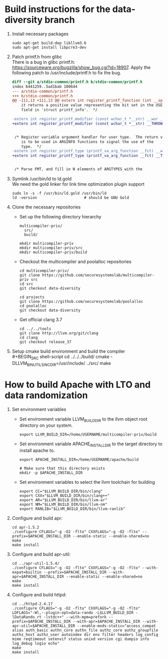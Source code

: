 * Build instructions for the data-diversity branch
  
  1. Install necessary packages
     #+BEGIN_SRC shell-script
       sudo apt-get build-dep libllvm3.6
       sudo apt-get install libpcre3-dev
     #+END_SRC
     
  2. Patch printf.h from glibc \\
     There is a bug in glibc printf.h:
     https://sourceware.org/bugzilla/show_bug.cgi?id=18907. Apply the following
     patch to /usr/include/printf.h to fix the bug.
     #+BEGIN_SRC diff
       diff --git a/stdio-common/printf.h b/stdio-common/printf.h
       index 6441259..5ad1bab 100644
       --- a/stdio-common/printf.h
       +++ b/stdio-common/printf.h
       @@ -111,13 +111,13 @@ extern int register_printf_function (int __spec, printf_function __func,
           it returns a positive value representing the bit set in the USER
           field in 'struct printf_info'.  */
        
       -extern int register_printf_modifier (const wchar_t *__str) __wur __THROW;
       +extern int register_printf_modifier (const wchar_t *__str) __THROW __wur;
        
        
        /* Register variable argument handler for user type.  The return value
           is to be used in ARGINFO functions to signal the use of the
           type.  */
       -extern int register_printf_type (printf_va_arg_function __fct) __wur __THROW;
       +extern int register_printf_type (printf_va_arg_function __fct) __THROW __wur;
        
        
        /* Parse FMT, and fill in N elements of ARGTYPES with the
     #+END_SRC

  4. Symlink /usr/bin/ld to ld.gold \\
     We need the gold linker for link time optimization plugin support
     #+BEGIN_SRC shell-script
       sudo ln -s -f /usr/bin/ld.gold /usr/bin/ld
       ld -version                     # should be GNU Gold
     #+END_SRC
     
  5. Clone the necessary repositories
     - Set up the following directory hierarchy
       #+BEGIN_EXAMPLE
         multicompiler-priv/
           src/
           build/
       #+END_EXAMPLE
       
       #+BEGIN_SRC shell-script
         mkdir multicompiler-priv
         mkdir multicompiler-priv/src
         mkdir multicompiler-priv/build
       #+END_SRC
       
     - Checkout the multicompiler and poolalloc repositories
       #+BEGIN_SRC shell-script
         cd multicompiler-priv/
         git clone https://github.com/securesystemslab/multicompiler-priv src
         cd src
         git checkout data-diversity

         cd projects
         git clone https://github.com/securesystemslab/poolalloc
         cd poolalloc
         git checkout data-diversity
       #+END_SRC
       
     - Get official clang 3.7
       #+BEGIN_SRC shell-script
         cd ../../tools
         git clone http://llvm.org/git/clang
         cd clang
         git checkout release_37
       #+END_SRC

  6. Setup cmake build environment and build the compiler \\
     #+BEGIN_SRC shell-script
       cd ../../../build/
       cmake -DLLVM_BINUTILS_INCDIR=/usr/include/ ../src/
       make
     #+END_SRC
* How to build Apache with LTO and data randomization
  
  1. Set environment variables
     - Set environment variable LLVM_BUILD_DIR to the llvm object root directory on your system.
       #+BEGIN_SRC shell-script
         export LLVM_BUILD_DIR=/home/USERNAME/multicompiler-priv/build
       #+END_SRC
       
     - Set environment variable APACHE_INSTALL_DIR to the target directory to install apache to.
       #+BEGIN_SRC shell-script
         export APACHE_INSTALL_DIR=/home/USERNAME/apache/build

         # Make sure that this directory exists
         mkdir -p $APACHE_INSTALL_DIR
       #+END_SRC
       
     - Set environment variables to select the llvm toolchain for building
       #+BEGIN_SRC shell-script
         export CC="$LLVM_BUILD_DIR/bin/clang"
         export CXX="$LLVM_BUILD_DIR/bin/clang++"
         export AR="$LLVM_BUILD_DIR/bin/llvm-ar"
         export NM="$LLVM_BUILD_DIR/bin/llvm-nm"
         export RANLIB="$LLVM_BUILD_DIR/bin/llvm-ranlib"
       #+END_SRC
       
  2. Configure and build apr:
     #+BEGIN_SRC shell-script
       cd apr-1.5.2
       ./configure CFLAGS="-g -O2 -flto" CXXFLAGS="-g -O2 -flto" --prefix=$APACHE_INSTALL_DIR --enable-static --enable-shared=no
       make
       make install
     #+END_SRC
     
  3. Configure and build apr-util:
     #+BEGIN_SRC shell-script
       cd ../apr-util-1.5.4/
       ./configure CFLAGS="-g -O2 -flto" CXXFLAGS="-g -O2 -flto" --with-expat=builtin --prefix=$APACHE_INSTALL_DIR --with-apr=$APACHE_INSTALL_DIR --enable-static --enable-shared=no
       make
       make install
     #+END_SRC
     
  4. Configure and build httpd:
     #+BEGIN_SRC shell-script
       cd ../httpd-2.4.17
       ./configure CFLAGS="-g -O2 -flto" CXXFLAGS="-g -O2 -flto" LDFLAGS="-Wl,--plugin-opt=data-rando -L$LLVM_BUILD_DIR -lDataRando_rt -lstdc++" --with-mpm=prefork --prefix=$APACHE_INSTALL_DIR --with-apr=$APACHE_INSTALL_DIR --with-apr-util=$APACHE_INSTALL_DIR --enable-mods-static="access_compat alias auth_basic authn_core authn_file authz_core authz_groupfile authz_host authz_user autoindex dir env filter headers log_config mime reqtimeout setenvif status unixd version cgi dumpio info log_debug logio echo"
       make
       make install
     #+END_SRC
     
